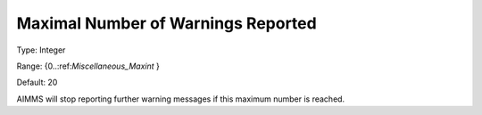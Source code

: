 

.. _Options_Warnings_-_Maximal_Number_of_W:


Maximal Number of Warnings Reported
===================================



Type:	Integer	

Range:	{0..:ref:`Miscellaneous_Maxint`  }	

Default:	20	



AIMMS will stop reporting further warning messages if this maximum number is reached.



